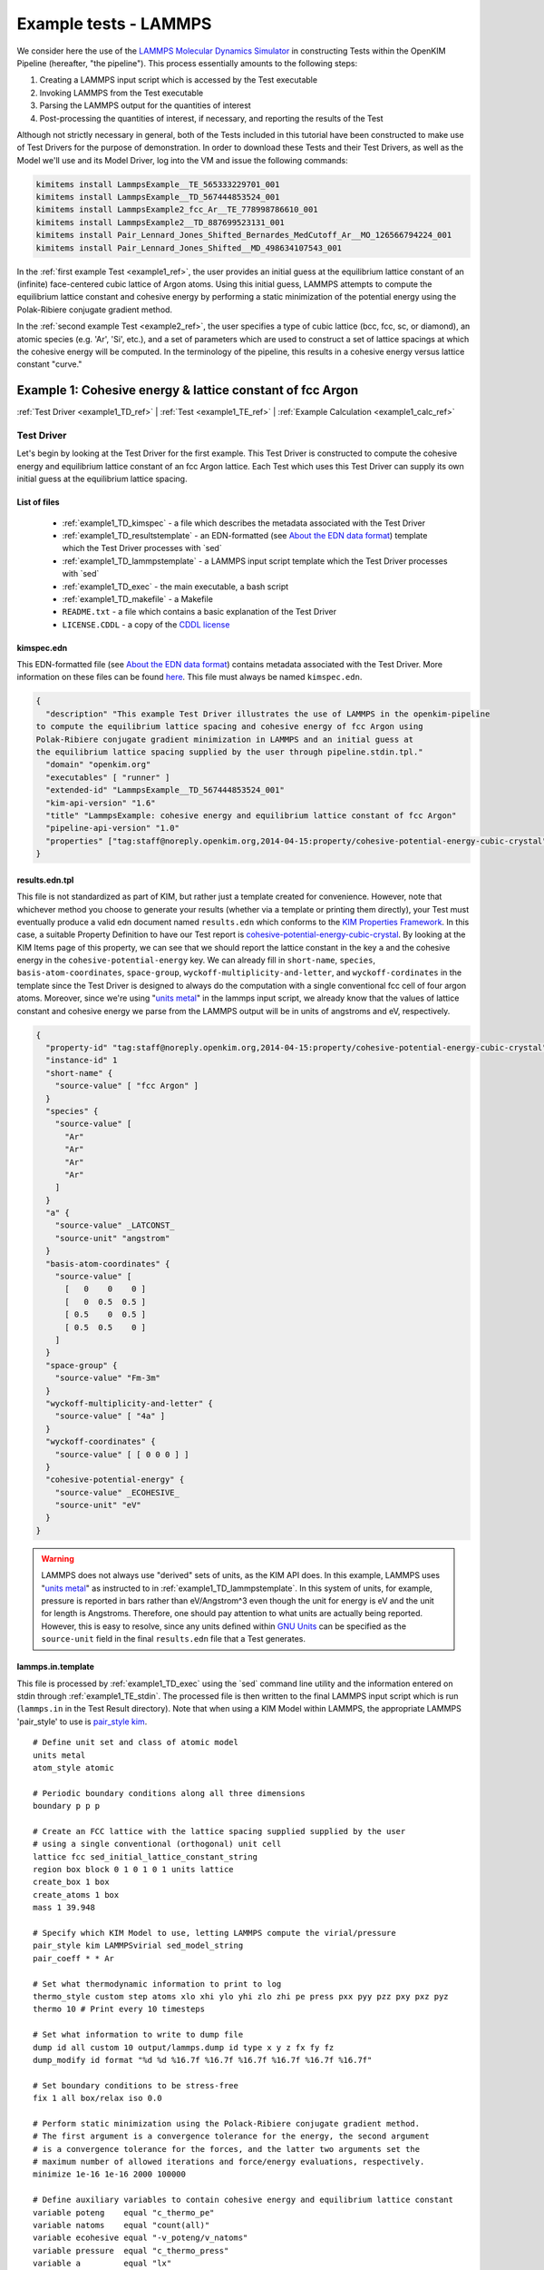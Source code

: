Example tests - LAMMPS
**********************

We consider here the use of the `LAMMPS Molecular Dynamics Simulator <http://lammps.sandia.gov/>`_ in constructing Tests within the OpenKIM Pipeline (hereafter, "the pipeline").  This process essentially amounts to the following steps:

#. Creating a LAMMPS input script which is accessed by the Test executable
#. Invoking LAMMPS from the Test executable
#. Parsing the LAMMPS output for the quantities of interest
#. Post-processing the quantities of interest, if necessary, and reporting the results of the Test

Although not strictly necessary in general, both of the Tests included in this tutorial have been constructed to make use of Test Drivers for the purpose of demonstration.  In order to download these Tests and their Test Drivers, as well as the Model we'll use and its Model Driver, log into the VM and issue the following commands:

.. _install_ref:
.. code-block:: bash

    kimitems install LammpsExample__TE_565333229701_001
    kimitems install LammpsExample__TD_567444853524_001
    kimitems install LammpsExample2_fcc_Ar__TE_778998786610_001
    kimitems install LammpsExample2__TD_887699523131_001
    kimitems install Pair_Lennard_Jones_Shifted_Bernardes_MedCutoff_Ar__MO_126566794224_001
    kimitems install Pair_Lennard_Jones_Shifted__MD_498634107543_001

.. #### Give link to :ref:`testdev` once it's updated.

In the :ref:`first example Test <example1_ref>`, the user provides an initial guess at the equilibrium lattice constant of an (infinite) face-centered cubic lattice of Argon atoms.  Using this initial guess, LAMMPS attempts to compute the equilibrium lattice constant and cohesive energy by performing a static minimization of the potential energy using the Polak-Ribiere conjugate gradient method.

In the :ref:`second example Test <example2_ref>`, the user specifies a type of cubic lattice (bcc, fcc, sc, or diamond), an atomic species (e.g. 'Ar', 'Si', etc.), and a set of parameters which are used to construct a set of lattice spacings at which the cohesive energy will be computed.  In the terminology of the pipeline, this results in a cohesive energy versus lattice constant "curve."

.. _example1_ref:

Example 1: Cohesive energy & lattice constant of fcc Argon
==========================================================
:ref:`Test Driver <example1_TD_ref>`
|
:ref:`Test <example1_TE_ref>`
|
:ref:`Example Calculation <example1_calc_ref>`

.. _example1_TD_ref:

Test Driver
-----------
Let's begin by looking at the Test Driver for the first example.  This Test Driver is constructed to compute the cohesive energy and equilibrium lattice constant of an fcc Argon lattice.  Each Test which uses this Test Driver can supply its own initial guess at the equilibrium lattice spacing.

List of files
^^^^^^^^^^^^^

    * :ref:`example1_TD_kimspec` - a file which describes the metadata associated with the Test Driver
    * :ref:`example1_TD_resultstemplate` - an EDN-formatted (see `About the EDN data format`_) template which the Test Driver processes with \`sed`
    * :ref:`example1_TD_lammpstemplate` - a LAMMPS input script template which the Test Driver processes with \`sed`
    * :ref:`example1_TD_exec` - the main executable, a bash script
    * :ref:`example1_TD_makefile` - a Makefile
    * ``README.txt`` - a file which contains a basic explanation of the Test Driver
    * ``LICENSE.CDDL`` - a copy of the `CDDL license <http://opensource.org/licenses/CDDL-1.0>`_

.. _example1_TD_kimspec:

kimspec.edn
^^^^^^^^^^^

This EDN-formatted file (see `About the EDN data format`_) contains metadata associated with the Test Driver.  More information on these files can be found `here <https://kim-items.openkim.org/kimspec-format>`_. This file must always be named ``kimspec.edn``.

.. code-block:: clojure

    {
      "description" "This example Test Driver illustrates the use of LAMMPS in the openkim-pipeline
    to compute the equilibrium lattice spacing and cohesive energy of fcc Argon using
    Polak-Ribiere conjugate gradient minimization in LAMMPS and an initial guess at
    the equilibrium lattice spacing supplied by the user through pipeline.stdin.tpl."
      "domain" "openkim.org"
      "executables" [ "runner" ]
      "extended-id" "LammpsExample__TD_567444853524_001"
      "kim-api-version" "1.6"
      "title" "LammpsExample: cohesive energy and equilibrium lattice constant of fcc Argon"
      "pipeline-api-version" "1.0"
      "properties" ["tag:staff@noreply.openkim.org,2014-04-15:property/cohesive-potential-energy-cubic-crystal"]
    }

.. _example1_TD_resultstemplate:

results.edn.tpl
^^^^^^^^^^^^^^^
This file is not standardized as part of KIM, but rather just a template created for convenience.  However, note that whichever method you choose to generate your results (whether via a template or printing them directly), your Test must eventually produce a valid edn document named ``results.edn`` which conforms to the `KIM Properties Framework`_.  In this case, a suitable Property Definition to have our Test report is `cohesive-potential-energy-cubic-crystal`_.  By looking at the KIM Items page of this property, we can see that we should report the lattice constant in the key ``a`` and the cohesive energy in the ``cohesive-potential-energy`` key.  We can already fill in ``short-name``, ``species``, ``basis-atom-coordinates``, ``space-group``, ``wyckoff-multiplicity-and-letter``, and ``wyckoff-cordinates`` in the template since the Test Driver is designed to always do the computation with a single conventional fcc cell of four argon atoms.  Moreover, since we're using "`units metal`_" in the lammps input script, we already know that the values of lattice constant and cohesive energy we parse from the LAMMPS output will be in units of angstroms and eV, respectively.

.. code-block:: clojure

    {
      "property-id" "tag:staff@noreply.openkim.org,2014-04-15:property/cohesive-potential-energy-cubic-crystal"
      "instance-id" 1
      "short-name" {
        "source-value" [ "fcc Argon" ]
      }
      "species" {
        "source-value" [
          "Ar"
          "Ar"
          "Ar"
          "Ar"
        ]
      }
      "a" {
        "source-value" _LATCONST_
        "source-unit" "angstrom"
      }
      "basis-atom-coordinates" {
        "source-value" [
          [   0    0    0 ]
          [   0  0.5  0.5 ]
          [ 0.5    0  0.5 ]
          [ 0.5  0.5    0 ]
        ]
      }
      "space-group" {
        "source-value" "Fm-3m"
      }
      "wyckoff-multiplicity-and-letter" {
        "source-value" [ "4a" ]
      }
      "wyckoff-coordinates" {
        "source-value" [ [ 0 0 0 ] ]
      }
      "cohesive-potential-energy" {
        "source-value" _ECOHESIVE_
        "source-unit" "eV"
      }
    }

.. warning:: LAMMPS does not always use "derived" sets of units, as the KIM API does.  In this example, LAMMPS uses "`units metal`_" as instructed to in :ref:`example1_TD_lammpstemplate`.  In this system of units, for example, pressure is reported in bars rather than eV/Angstrom^3 even though the unit for energy is eV and the unit for length is Angstroms.  Therefore, one should pay attention to what units are actually being reported.  However, this is easy to resolve, since any units defined within `GNU Units <http://www.gnu.org/software/units/>`_ can be specified as the ``source-unit`` field in the final ``results.edn`` file that a Test generates.

.. _example1_TD_lammpstemplate:

lammps.in.template
^^^^^^^^^^^^^^^^^^
This file is processed by :ref:`example1_TD_exec` using the \`sed` command line utility and the information entered on stdin through :ref:`example1_TE_stdin`.  The processed file is then written to the final LAMMPS input script which is run (``lammps.in`` in the Test Result directory). Note that when using a KIM Model within LAMMPS, the appropriate LAMMPS 'pair_style' to use is `pair_style kim <http://lammps.sandia.gov/doc/pair_kim.html>`_.

::

    # Define unit set and class of atomic model
    units metal
    atom_style atomic

    # Periodic boundary conditions along all three dimensions
    boundary p p p

    # Create an FCC lattice with the lattice spacing supplied supplied by the user
    # using a single conventional (orthogonal) unit cell
    lattice fcc sed_initial_lattice_constant_string
    region box block 0 1 0 1 0 1 units lattice
    create_box 1 box
    create_atoms 1 box
    mass 1 39.948

    # Specify which KIM Model to use, letting LAMMPS compute the virial/pressure
    pair_style kim LAMMPSvirial sed_model_string
    pair_coeff * * Ar

    # Set what thermodynamic information to print to log
    thermo_style custom step atoms xlo xhi ylo yhi zlo zhi pe press pxx pyy pzz pxy pxz pyz
    thermo 10 # Print every 10 timesteps

    # Set what information to write to dump file
    dump id all custom 10 output/lammps.dump id type x y z fx fy fz
    dump_modify id format "%d %d %16.7f %16.7f %16.7f %16.7f %16.7f %16.7f"

    # Set boundary conditions to be stress-free
    fix 1 all box/relax iso 0.0

    # Perform static minimization using the Polack-Ribiere conjugate gradient method.
    # The first argument is a convergence tolerance for the energy, the second argument
    # is a convergence tolerance for the forces, and the latter two arguments set the
    # maximum number of allowed iterations and force/energy evaluations, respectively.
    minimize 1e-16 1e-16 2000 100000

    # Define auxiliary variables to contain cohesive energy and equilibrium lattice constant
    variable poteng    equal "c_thermo_pe"
    variable natoms    equal "count(all)"
    variable ecohesive equal "-v_poteng/v_natoms"
    variable pressure  equal "c_thermo_press"
    variable a         equal "lx"

    # Output cohesive energy and equilibrium lattice constant
    print "Final pressure = ${pressure} bar"
    print "Cohesive energy = ${ecohesive} eV/atom"
    print "Equilibrium lattice constant = ${a} angstrom"

Neither the contents nor name of this file are standardized within the pipeline, but instead are left up to the Test writer.

.. _example1_TD_exec:

runner
^^^^^^
.. code-block:: bash

    #!/usr/bin/env bash

    # Author: Daniel S. Karls (karl0100 |AT| umn DOT edu), University of Minnesota
    # Date: 8/04/2014

    # This example Test Driver computes the cohesive energy and equilibrium
    # lattice constant for an FCC argon lattice using Polak-Ribiere
    # conjugate gradient static minimization in LAMMPS and an initial guess
    # at the equilibrium lattice spacing supplied by the user through pipeline.stdin.tpl.

    # Define function which outputs to stderr
    echoerr() { echo "$@" 1>&2; }

    # Read the KIM Model name and initial lattice constant from pipeline.stdin.tpl
    # (the former is passed using @< MODELNAME >@, which the
    # pipeline will automatically fill in once a compatible Model is found).
    echo "Please enter a KIM Model name:"
    read modelname
    echo "Please enter an initial lattice constant (Angstroms):"
    read initial_lattice_constant

    # Replace the string 'sed_model_string' in the lammp.in.template input file
    # script template with the name of the KIM Model being used.  Also replace
    # the string 'sed_initial_lattice_constant_string' with the value supplied
    # through stdin.
    # The resulting  file will be stored in the Test Result folder (which may be
    # referenced as the 'output' directory).
    thisdir=`dirname "$0"` # The directory of this Test Driver executable
    sed s/sed_model_string/"$modelname"/ ""$thisdir"/lammps.in.template" > output/lammps.in
    sed -i "s/sed_initial_lattice_constant_string/$initial_lattice_constant/" output/lammps.in

    # Run LAMMPS using the lammps.in input file and write the output to lammps.log
    lammps < output/lammps.in > output/lammps.log

    # Parse the LAMMPS output log and extract the final pressure (to indicate how converged it is to 0),
    # cohesive energy, and equilibrium lattice constant.
    numberoflines=`awk 'END{print NR}' output/lammps.log`
    finalpressure=`awk "NR==$numberoflines-2" output/lammps.log | awk '{print $(NF-1)}'`
    ecohesive=`awk "NR==$numberoflines-1" output/lammps.log | awk '{print $(NF-1)}'`
    latticeconstant=`awk "NR==$numberoflines" output/lammps.log | awk '{print $(NF-1)}'`

    # Check that the results we obtained are actually numbers (in case there was a LAMMPS error of some sort)
    if ! [[ $finalpressure =~ ^[0-9.e-]+ ]] ; then
        echo "Error: Final pressure parsed from LAMMPS log is not a numeric value.  Check the LAMMPS log for errors.  Exiting..."
        echoerr "Error: Final pressure parsed from LAMMPS log is not a numeric value.  Check the LAMMPS log for errors.  Exiting..."
        exit 1
    elif ! [[ $ecohesive =~ ^[0-9.e-]+ ]] ; then
        echo "Error: Cohesive energy parsed from LAMMPS log is not a numeric value.  Check the LAMMPS log for errors.  Exiting..."
        echoerr "Error: Cohesive energy parsed from LAMMPS log is not a numeric value.  Check the LAMMPS log for errors.  Exiting..."
        exit 1
    elif ! [[ $latticeconstant =~ ^[0-9.e-]+ ]] ; then
        echo "Error: Equilibrium lattice constant parsed from LAMMPS log is not a numeric value.  Check the LAMMPS log for errors.  Exiting..."
        echoerr "Error: Equilibrium lattice constant parsed from LAMMPS log is not a numeric value.  Check the LAMMPS log for errors.  Exiting..."
        exit 1
    fi

    #JSONresults="{ \"latticeconstant\": \"$latticeconstant\", \"cohesiveenergy\": \"$ecohesive\", \"finalpressure\": \"$finalpressure\" }"
    sed "s/_LATCONST_/${latticeconstant}/" ""$thisdir"/results.edn.tpl" > output/results.edn
    sed -i "s/_ECOHESIVE_/${ecohesive}/" output/results.edn
    sed -i "s/_PFINAL_/${finalpressure}/" output/results.edn

We begin by reading the Model name and the initial lattice constant from stdin.  The instantiations of these are contained in the :ref:`example1_TE_stdin` file of the Test itself.  The Model name and initial lattice constant are then used to replace the corresponding placeholder strings in :ref:`example1_TD_lammpstemplate` to create a functioning LAMMPS input script, ``lammps.in``, in the Test Result directory (``output/``).  LAMMPS is then called using ``lammps.in`` as an input script and the resulting output is redirected to a file named ``lammps.log`` in the Test Result directory.  After the quantities of interest in the LAMMPS log file are parsed, \`sed` is used to replace the relevant placeholder strings in :ref:`example1_TD_resultstemplate` and yield a file named ``results.edn`` in the Test Result directory.

This executable of a Test Driver must always be named ``runner``.

.. _example1_TD_makefile:

Makefile
^^^^^^^^
As there is no need to compile :ref:`example1_TD_exec` since it is a bash script, the Makefile is uninteresting.  In fact, it could just as well have been omitted since Makefiles are not required by the pipeline if no compilation is needed.

::

    all:
                @echo "Nothing to make"

    clean:
                @echo "Nothing to clean"

.. _example1_TE_ref:

Test
--------
Next, we inspect a Test which uses the above Test Driver.  In this case, this Test corresponds to one particular initial guess at the lattice constant, 5.3 Angstroms.

.. _example1_TE_listoffiles:

List of files
^^^^^^^^^^^^^

    * :ref:`example1_TE_kimspec` - a file which describes the metadata associated with the Test
    * :ref:`example1_TE_kimfile` - a KIM descriptor file which outlines the capabilities of the Test
    * :ref:`example1_TE_stdin` - a `Jinja`_-formatted template file processed by the pipeline used to provide input to the Test
    * :ref:`example1_TE_exec` - the main executable, a python script
    * :ref:`example1_TE_makefile` - a Makefile
    * ``README.txt`` - a documentation file which contains a basic explanation of the Test
    * ``LICENSE.CDDL`` - a copy of the `CDDL license <http://opensource.org/licenses/CDDL-1.0>`_

.. _example1_TE_kimspec:

kimspec.edn
^^^^^^^^^^^
This EDN-formatted file (see `About the EDN data format`_) contains metadata associated with the Test.  More information on these files can be found `here <https://kim-items.openkim.org/kimspec-format>`_. This file must always be named ``kimspec.edn``.

.. code-block:: clojure

    {
      "description" "This example Test illustrates the use of LAMMPS in the openkim-pipeline to compute
      the cohesive energy of fcc Argon using conjugate gradient minimization with an initial
      guess of 5.3 Angstroms for the equilibrium lattice constant."
      "domain" "openkim.org"
      "executables" [ "runner" ]
      "extended-id" "LammpsExample__TE_565333229701_001"
      "kim-api-version" "1.6"
      "species" "Ar"
      "test-driver" "LammpsExample__TD_567444853524_001"
      "title" "LammpsExample: cohesive energy and equilibrium lattice constant of fcc Argon"
      "pipeline-api-version" "1.0"
    }



.. _example1_TE_kimfile:

descriptor.kim
^^^^^^^^^^^^^^
The .kim descriptor file outlines the operational parameters of the Test, including the units it uses, the atomic species it supports, the neighborlist methods it contains, what information it passes to a Model, and what information it expects to receive from a Model.  The name of this file should be ``descriptor.kim``.  For more information on KIM descriptor files, you can view the relevant part of the KIM API standard `here <https://raw.githubusercontent.com/openkim/kim-api/master/src/standard.kim>`_.

::

    TEST_NAME        := LammpsExample__TE_565333229701_001
    KIM_API_Version  := 1.6.0
    Unit_Handling    := flexible
    Unit_length      := A
    Unit_energy      := eV
    Unit_charge      := e
    Unit_temperature := K
    Unit_time        := ps

    SUPPORTED_ATOM/PARTICLES_TYPES:
    Ar spec 18

    CONVENTIONS:
    ZeroBasedLists    flag
    Neigh_BothAccess  flag
    NEIGH_PURE_H      flag
    NEIGH_PURE_F      flag
    NEIGH_RVEC_H      flag
    NEIGH_RVEC_F      flag

    MODEL_INPUT:
    numberOfParticles            integer  none    []
    numberOfSpecies              integer  none    []
    particleSpecies              integer  none    [numberOfParticles]
    coordinates                  double   length  [numberOfParticles,3]
    numberContributingParticles  integer  none    []
    get_neigh                    method   none    []
    neighObject                  pointer  none    []

    MODEL_OUTPUT:
    compute  method  none    []
    destroy  method  none    []
    cutoff   double  length  []
    energy   double  energy  []
    forces   double  force   [numberOfParticles,3]

.. warning:: Although a .kim descriptor file must be included with every Test, please bear in mind that this file is not explicitly used by LAMMPS, but instead only by the pipeline when determining compatible Test-Model pairings.  Rather, whenever LAMMPS is run with 'pair_style kim', it dynamically creates a .kim descriptor file for the Test which remains unseen by the user.  The contents of this .kim file depend on the details of the LAMMPS input script, as well as the way LAMMPS is invoked.  For example, the "CLUSTER" neighborlisting method is only included in this .kim file if a single processor is being used and none of the directions are periodic.  Moreover, note that LAMMPS is currently not compatible with the MI_OPBC_H or MI_OPBC_F neighborlisting methods.  The code which writes the .kim file is located inside of the ``pair_kim.cpp`` source file under ``/src/KIM/`` in the LAMMPS root directory.  An up-to-date version of ``pair_kim.cpp`` can also be viewed in the `LAMMPS git mirror <http://git.icms.temple.edu/git/>`_ by going to "tree" under "lammps-ro.git" and proceeding to ``/src/KIM/``.

.. _example1_TE_stdin:

pipeline.stdin.tpl
^^^^^^^^^^^^^^^^^^
This `Jinja`_ template file is used to input information to the Test (or its Test Driver, in this case) on stdin.  Whatever is inside of ``@<...>@`` is interpreted by the pipeline as python code (the pipeline is written in python) which evaluates to a variable.  Code blocks are also possible with ``@[...]@``.  One subtlety is that when a Test uses a Test Driver, the first line in this file should contain an evaluation of the path of the Test Driver's executable.

Here, we begin by specifying the path of the Test Driver.  We then use ``@< MODELNAME >@``, which the pipeline will automatically replace at run-time with the extended KIM ID of the Model being run against the Test.  Finally, the initial guess of 5.3 Angstroms for the equilibrium lattice constant is fed to the Test Driver.

.. code-block:: jinja

    @< path("LammpsExample__TD_567444853524_001") >@
    @< MODELNAME >@
    5.3

This file must always be named ``pipeline.stdin.tpl``.

.. #### UNCOMMENT ONCE PIPELINE DOCS ARE UPDATED Further explanation of these files can be found :ref:`here <pipelineindocs>`.

.. _example1_TE_exec:

runner
^^^^^^
In the case where a Test uses a Test Driver, the contents of its executable file can be a copy of the following standard python script:

.. code-block:: python

    #!/usr/bin/env python
    import sys
    from subprocess import Popen, PIPE
    from StringIO import StringIO
    import fileinput

    inp = fileinput.input()
    exe = next(inp).strip()
    args = "".join([line for line in inp])

    try:
        proc = Popen(exe, stdin=PIPE, stdout=sys.stdout,
                stderr=sys.stderr, shell=True)
        proc.communicate(input=args)
    except Exception as e:
        pass
    finally:
        exit(proc.returncode)

which simply reads input on stdin and calls the executable of the associated Test Driver.  As with the Test Driver, the name of this file must be ``runner``.

.. _example1_TE_makefile:

Makefile
^^^^^^^^
As there is no need to compile :ref:`example1_TE_exec`, the Makefile is uninteresting. ::

    all:
                @echo "Nothing to make"

    clean:
                @echo "Nothing to clean"

.. _example1_calc_ref:

Example Calculation
-------------------
To verify that the Test Driver and Test above work, let's try running the Test against the Model that we :ref:`downloaded earlier <install_ref>`, ``Pair_Lennard_Jones_Shifted_Bernardes_MedCutoff_Ar__MO_126566794224_001`` (`click here`_ to view its KIM Items page).  In order to run a specific Test-Model pair, the pipeline provides a utility named ``pipeline_runpair`` which can be invoked in the following manner::

    pipeline_runpair LammpsExample__TE_565333229701_001 Pair_Lennard_Jones_Shifted_Bernardes_MedCutoff_Ar__MO_126566794224_001

which yields as output something similar to the following

::

    2014-08-09 02:36:06,806 - INFO - pipeline.development - Running combination <<Test(LammpsExample__TE_565333229701_001)>,
    <Model(Pair_Lennard_Jones_Shifted_Bernardes_MedCutoff_Ar__MO_126566794224_001)>
    2014-08-09 02:36:13,983 - INFO - pipeline.compute - running <Test(LammpsExample__TE_565333229701_001)> with
    <Model(Pair_Lennard_Jones_Shifted_Bernardes_MedCutoff_Ar__MO_126566794224_001)>
    2014-08-09 02:36:13,993 - INFO - pipeline.compute - launching run...
    2014-08-09 02:36:14,161 - INFO - pipeline.compute - Run completed in 0.1679060459136963 seconds
    2014-08-09 02:36:14,266 - INFO - pipeline.compute - Copying the contents of /home/openkim/openkim-repository/te/LammpsExample_r
    unningee6a7cee-1f6d-11e4-b3b3-41cabcba9ab3__TE_565333229701_001/output to /home/openkim/openkim-repository/tr/ee6a7cee-1f6d-11e
    4-b3b3-41cabcba9ab3

In this case, the last line of the output indicates that the results of the calculation have been copied to ``/home/openkim/openkim-repository/tr/ee6a7cee-1f6d-11e4-b3b3-41cabcba9ab3/``.  Let's go to this folder and inspect its contents:

::

    ~/openkim-repository/tr/ee6a7cee-1f6d-11e4-b3b3-41cabcba9ab3/
    ├── kim.log - log file created by the KIM API
    ├── kimspec.edn - metadata for the Test Result created by the pipeline
    ├── lammps.dump - LAMMPS dump file
    ├── lammps.in - final input script that was fed to LAMMPS
    ├── lammps.log - log file created by LAMMPS
    ├── pipelinespec.edn - metadata about the run created by the pipeline
    ├── pipeline.stderr - stderr output from the run
    ├── pipeline.stdin - final stdin that was fed to the run
    ├── pipeline.stdout - stdout output from the run.  The LAMMPS output log can be found here.
    └── results.edn - final results file output by the test

As previously mentioned, every OpenKIM Test must create an EDN-formatted file named ``results.edn`` which conforms to the `KIM Properties Framework`_.  Below, we see that the ``results.edn`` for this Test contains an instance of the ``cohesive-potential-energy-cubic-crystal`` Property Definition, as prescribed in :ref:`example1_TD_resultstemplate`.

.. code-block:: clojure

    {
        "short-name" {
            "source-value" [
                "fcc Argon"
            ]
        }
        "a" {
            "si-unit" "m"
            "source-unit" "angstrom"
            "si-value" 5.24859e-10
            "source-value" 5.24859000000002
        }
        "wyckoff-multiplicity-and-letter" {
            "source-value" [
                "4a"
            ]
        }
        "property-id" "tag:staff@noreply.openkim.org,2014-04-15:property/cohesive-potential-energy-cubic-crystal"
        "space-group" {
            "source-value" "Fm-3m"
        }
        "cohesive-potential-energy" {
            "si-unit" "kg m^2 / s^2"
            "source-unit" "eV"
            "si-value" 1.3859709e-20
            "source-value" 0.0865055077405508
        }
        "basis-atom-coordinates" {
            "source-value" [
                [
                    0
                    0
                    0
                ]
                [
                    0
                    0.5
                    0.5
                ]
                [
                    0.5
                    0
                    0.5
                ]
                [
                    0.5
                    0.5
                    0
                ]
            ]
        }
        "wyckoff-coordinates" {
            "source-value" [
                [
                    0
                    0
                    0
                ]
            ]
        }
        "species" {
            "source-value" [
                "Ar"
                "Ar"
                "Ar"
                "Ar"
            ]
        }
        "instance-id" 1
    }

where one can notice that the pipeline automatically creates and populate the ``si-unit`` and ``si-value`` fields for numerical values.  Looking at the above, we can see that the resulting lattice constant from our Test is ``5.24859000000002`` angstroms and the corresponding cohesive potential energy is ``0.0865055077405508`` eV.

.. For comparison, we can try to query the openkim pipeline for any other Test Results for ``cohesive-potential-energy-cubic-crystal`` which ran against ``Pair_Lennard_Jones_Shifted_Bernardes_MedCutoff_Ar__MO_126566794224_001`` and contain "fcc" in the ``short-name`` key:

.. note:: The ``inplace`` flag can be placed after the Model name when invoking ``pipeline_runpair`` in order to redirect the test results to a directory named ``output`` inside of the Test directory.
.. note:: The ``pipeline_runmatches`` command can be used to attempt to run a Test against all Models whose .kim descriptor files indicate they are compatible with the Test.

.. _example2_ref:

Example 2: Cohesive energy vs. lattice constant curve
=====================================================
:ref:`Test Driver <example2_TD_ref>`
|
:ref:`Test <example2_TE_ref>`
|
:ref:`Example Calculation <example2_calc_ref>`

Please ensure you understand :ref:`Example 1 <example1_ref>` before continuing with this example.

.. _example2_TD_ref:

Test Driver
-----------

This Test Driver is constructed to compute a cohesive energy versus lattice constant "curve" for a cubic lattice of a given species.  The lattice constants for which the cohesive energy is computed are specified by a set of parameters given by the user.

.. _example2_TD_listoffiles:

List of files
^^^^^^^^^^^^^

    * :ref:`example2_TD_kimspec` - a file which describes the metadata associated with the Test Driver
    * :ref:`example2_TD_resultstemplate` - an EDN-formatted (see `About the EDN data format`_) template which the Test Driver processes with \`sed`
    * :ref:`example2_TD_lammpstemplate` - a LAMMPS input script template which the Test Driver processes with \`sed`
    * :ref:`example2_TD_exec` - the main executable, a bash script
    * :ref:`example2_TD_makefile` - a Makefile
    * ``README.txt`` - a file which contains a basic explanation of the Test Driver
    * ``LICENSE.CDDL`` - a copy of the `CDDL license <http://opensource.org/licenses/CDDL-1.0>`_
    * ``test_generator.json`` - a file used by ``testgenie`` to generate Tests from this Test Driver
    * ``test_template/`` - a directory containing template files used by ``testgenie`` to generate Tests from this Test Driver

.. _example2_TD_kimspec:

kimspec.edn
^^^^^^^^^^^

This EDN-formatted file (see `About the EDN data format`_) contains metadata associated with the Test Driver.  More information on these files can be found `here <https://kim-items.openkim.org/kimspec-format>`_. This file must always be named ``kimspec.edn``.

.. code-block:: clojure

    {
      "description" "This example Test Driver illustrates the use of LAMMPS in the openkim-pipeline
      to compute an energy-volume curve (more specifically, a cohesive energy-lattice
      constant curve) for a given cubic lattice (fcc, bcc, sc, diamond) of a single given
      species. The curve is computed for lattice constants ranging from a_min to a_max,
      with most samples being about a_0 (a_min, a_max, and a_0 are specified via stdin.
      a_0 is typically approximately equal to the equilibrium lattice constant.). The precise
      scaling of sample points going from a_min to a_0 and from a_0 to a_max is specified
      by two separate parameters passed from stdin.  Please see README.txt for further
      details."
      "domain" "openkim.org"
      "executables" [ "runner" "test_template/template_" ]
      "extended-id" "LammpsExample2__TD_887699523131_001"
      "kim-api-version" "1.6"
      "title" "LammpsExample2: energy-volume curve for monoatomic cubic lattice"
      "pipeline-api-version" "1.0"
      "properties" ["tag:staff@noreply.openkim.org,2014-04-15:property/cohesive-energy-relation-cubic-crystal"]
    }

.. _example2_TD_resultstemplate:

results.edn.tpl
^^^^^^^^^^^^^^^

As in the first example, the Test Driver contains a template which all of its Tests use to report their results.  As before, we caution that a Test must always eventually produce a file named ``results.edn`` by some means.  In the case of this Test Driver, a property named `cohesive-energy-relation-cubic-crystal`_ exists which captures exactly the information we need.  Again, we use "`units metal`_" in LAMMPS so that the values we directly parse for the energy will be in eV (and we define the lattice spacings to be in units of Angstroms).

.. Add a link here to documentation which points to how users can define and submit their own properties

.. code-block:: clojure

    {
      "property-id" "tag:staff@noreply.openkim.org,2014-04-15:property/cohesive-energy-relation-cubic-crystal"
      "instance-id" 1
      "short-name" {
        "source-value" [ "_LATTICETYPE_" ]
      }
      "species" {
        "source-value" [
          _SPECIES_
        ]
      }
      "a" {
        "source-value" [_LATCONSTARRAY_]
        "source-unit" "angstrom"
      }
      "basis-atom-coordinates" {
        "source-value" [
          _BASISATOMCOORDS_
        ]
      }
      "cohesive-potential-energy" {
        "source-value" [_ECOHARRAY_]
        "source-unit" "eV"
      }
    }

.. _example2_TD_lammpstemplate:

lammps.in.template
^^^^^^^^^^^^^^^^^^
This file is processed by :ref:`example2_TD_exec` using the \`sed` command line utility and the information entered on stdin through :ref:`example2_TE_stdin`.  The processed file is then written to the final LAMMPS input script which is run (``lammps.in`` in the Test Result directory).  Note that when using a KIM Model within LAMMPS, the appropriate LAMMPS 'pair_style' to use is `pair_style kim <http://lammps.sandia.gov/doc/pair_kim.html>`_.

::

    # Define looping variables
    variable loopcount loop sed_numberofspacings_string
    variable latticeconst index sed_latticeconst_string

    # Define unit set and class of atomic model
    units metal
    atom_style atomic

    # Periodic boundary conditions along all three dimensions
    boundary p p p

    # Create a lattice with type and spacing specified by the user (referred to as "a_0" in
    # README.txt) using a single conventional (orthogonal) unit cell
    lattice sed_latticetype_string ${latticeconst}
    region box block 0 1 0 1 0 1 units lattice
    create_box 1 box
    create_atoms 1 box
    mass 1 sed_mass_string

    # Specify which KIM Model to use
    pair_style kim LAMMPSvirial sed_model_string
    pair_coeff * * sed_species_string

    # Set what thermodynamic information to print to log
    thermo_style custom step atoms xlo xhi ylo yhi zlo zhi pe press pxx pyy pzz pxy pxz pyz
    thermo 10 # Print every 10 steps

    # Set what information to write to dump file
    dump id all custom 10 output/lammps.dump id type x y z fx fy fz
    dump_modify id format "%d %d %16.7f %16.7f %16.7f %16.7f %16.7f %16.7f"

    # Compute the energy and forces for this lattice spacing
    run 0

    # Define auxiliary variables to contain cohesive energy and equilibrium lattice constant
    variable poteng    equal "c_thermo_pe"
    variable natoms    equal "count(all)"
    variable ecohesive equal "v_poteng/v_natoms"

    # Output cohesive energy and equilibrium lattice constant
    print "Cohesive energy = ${ecohesive} eV/atom"

    # Queue next loop
    clear # Clear existing atoms, variables, and allocated memory
    next latticeconst # Increment latticeconst to next value
    next loopcount # Increment loopcount to next value
    jump SELF # Reload this input script with the new variable values

.. _example2_TD_exec:

runner
^^^^^^

.. code-block:: bash

    #!/usr/bin/env bash

    # Author: Daniel S. Karls (karl0100 |AT| umn DOT edu), University of Minnesota
    # Date: 8/04/2014

    # This example Test Driver illustrates the use of LAMMPS in the OpenKIM Pipeline to compute a cohesive energy versus lattice constant curve
    # for a given cubic lattice (fcc, bcc, sc, diamond) of a single given species.  The curve is computed for lattice constants ranging from
    # a_min_frac*a_0 to a_max_frac*a_0, where a_0, a_min_frac, and a_max_frac are specified via stdin.
    # The parameter a_0 is typically approximately equal to the equilibrium lattice constant for the Model/species/lattice type being paired.
    # A logarithmic scale is used such that most lattice spacings are about a_0. The precise scaling of and number of sample points going
    # from a_min to a_0 and from a_0 to a_max is specified by two separate parameters passed from stdin.
    # Please see README.txt for more details.

    # Define function which prints to stderr
    echoerr() { echo "$@" 1>&2; }

    # Read the KIM Model name from stdin (this is passed through pipeline.stdin.tpl using @< MODELNAME >@, which the pipeline
    # will automatically fill in once a compatible Model is found).
    # Also pass the species, atomic mass (in g/mol), type of cubic lattice (bcc, fcc, sc, or diamond), a_0, a_min_frac, a_max_frac,
    # number of sample spacings between a_min (= a_min_frac*a_0) and a_0, number of sample spacings between a_0 and a_max
    # (= a_max_frac*a_0), and the two parameters governing the distribution of sample spacings around a_0 compared to a_min/a_max
    # respectively.  Please see README.txt for more details on these parameters and how they are used.
    echo "Please enter a valid KIM Model extended-ID:"
    read modelname
    echo "Please enter the species symbol (e.g. Si, Au, Al, etc.):"
    read element
    echo "Please enter the atomic mass of the species (g/mol):"
    read mass
    echo "Please enter the lattice type (bcc, fcc, sc, or diamond):"
    read latticetypeinput
    echo "Please specify a lattice constant (referred to as a_0 below) in Angstroms about which the energy will be computed (This will usually be the equilibrium lattice constant.\
      Most of the volumes sampled will be about this lattice constant.):"
    read a_0
    echo "Please specify the smallest lattice spacing (referred to as a_min below) at which to compute the energy, expressed as a fraction of a_0 (for example, if you wish for\
     a_min to be equal to 0.8*a_0, please specify 0.8 for this value):"
    read a_min_frac
    echo "Please specify the largest lattice spacing (referred to as a_max below) at which to compute the energy, expressed as a multiple of a_0 (for example, if you wish for\
     a_max to be equal to 1.5*a_0, please specify 1.5 for this value):"
    read a_max_frac
    echo "Please enter the number of sample lattice spacings to compute which are >= a_min and < a_0 (one of these sample lattice spacings will be equal to a_min):"
    read N_lower
    echo "Please enter the number of sample lattice spacings to compute which are > a_0 and <= a_max (one of these sample lattice spacings will be equal to a_max):"
    read N_upper
    echo "Please enter a value of the lower sample spacing parameter (see README.txt for more details):"
    read samplespacing_lower
    echo "Please enter a value of the upper sample spacing parameter (see README.txt for more details):"
    read samplespacing_upper

    # Check that element string read in contains no spaces
    if [[ "$element" =~ \  ]] ; then
        echo "Error: a space was detected in the element inputted. Please note that this Test supports only a single species. Exiting..."
        echoerr "Error: a space was detected in the element inputted. Please note that this Test supports only a single species. Exiting..."
        exit 1
    fi

    # Check that a_0 is numerical and strictly positive
    if ! [[ "$a_0" =~ ^[0-9e\.-]+ ]] ; then
        if [[ "${a_0}" == "[]" ]] ; then
            echo "Error: a_0 read in is empty. If using a query, check that it returns a non-empty value. Exiting..."
            echoerr "Error: a_0 read in is empty. If using a query, check that it returns a non-empty value. Exiting..."
            exit 1
        else
            echo "Error: a_0 read in is not numerical. Check pipeline.stdin for errors. Exiting..."
            echoerr "Error: a_0 read in is not numerical. Check pipeline.stdin for errors. Exiting..."
            exit 1
        fi
    fi

    a_0check=`echo $a_0 | awk '{if($1 <= 0.0) print "Not positive"}'`
    if [ "$a_0check" == "Not positive" ]; then
        echo "Error: a_0 read in must be a positive number.  Exiting..."
        echoerr "Error: a_0 read in must be a positive number.  Exiting..."
        exit 1
    fi

    # Check that a_min_frac entered is positive and strictly less than 1
    a_min_fraccheck=`echo $a_min_frac | awk '{if($1 > 0.0 && $1 < 1.0) print "a_min_frac OK"}'`
    if [ "$a_min_fraccheck" != "a_min_frac OK" ]; then
        echo "Error: a_min_frac must be in the range (0,1)."
        echoerr "Error: a_min_frac must be in the range (0,1)."
        exit 1
    else
        a_min=`echo $a_min_frac $a_0 | awk '{print $1*$2}'`
    fi

    # Check that a_min_frac entered is greater than 1
    a_max_fraccheck=`echo $a_max_frac | awk '{if($1 > 1.0) print "a_max_frac OK"}'`
    if [ "$a_max_fraccheck" != "a_max_frac OK" ]; then
        echo "Error: a_max_frac must be strictly greater than 1."
        echoerr "Error: a_max_frac must be strictly greater than 1."
        exit 1
    else
        a_max=`echo $a_max_frac $a_0 | awk '{print $1*$2}'`
    fi

    # Check that the number of spacings are positive
    N_lowercheck=`echo $N_lower | awk '{if($1 <= 0) print "Not positive"}'`
    if [ "$N_lowercheck" == "Not positive" ]; then
        echo "Error: N_lower read in must be a positive number.  Exiting..."
        echoerr "Error: N_lower read in must be a positive number.  Exiting..."
        exit 1
    fi

    N_uppercheck=`echo $N_upper | awk '{if($1 <= 0) print "Not positive"}'`
    if [ "$N_uppercheck" == "Not positive" ]; then
        echo "Error: N_upper read in must be a positive number.  Exiting..."
        echoerr "Error: N_upper read in must be a positive number.  Exiting..."
        exit 1
    fi

    # Check that samplespacing parameters are > 1
    spacingparamcheck=`echo $samplespacing_lower $samplespacing_upper | awk '{if($1 <= 1.0 && $2 <=1.0) print 1; else if($1 <= 1.0 && $2 > 1.0) print 2; else if($1 > 1.0 && $2 <= 1.0) print 3; else print 4}'`
    if [ "$spacingparamcheck" == 1 ]; then
        echo "Error: lower and upper sample spacing parameters must both be strictly greater than 1."
        echoerr "Error: lower and upper sample spacing parameters must both be strictly greater than 1."
        exit 1
    elif [ "$spacingparamcheck" == 2 ]; then
        echo "Error: lower sample spacing parameter must be strictly greater than 1.  Exiting."
        echoerr "Error: lower sample spacing parameter must be strictly greater than 1.  Exiting."
        exit 1
    elif [ "$spacingparamcheck" == 3 ]; then
        echo "Error: upper sample spacing parameter must be strictly greater than 1.  Exiting."
        echoerr "Error: upper sample spacing parameter must be strictly greater than 1.  Exiting."
        exit 1
    fi

    # Identify which of the cubic lattice types (bcc,fcc,sc,diamond) the user entered (case-insensitive).
    if [ `echo $latticetypeinput | tr [:upper:] [:lower:]` = `echo bcc | tr [:upper:] [:lower:]`  ]; then
        latticetype="bcc"
        space_group="Im-3m"
        wyckoffcode="2a"
        basisatomcoords="[   0    0    0 ]\n      [ 0.5  0.5  0.5 ]"
        specieslist="\"${element}\"\n      \"${element}\""
    elif [ `echo $latticetypeinput | tr [:upper:] [:lower:]` = `echo fcc | tr [:upper:] [:lower:]` ]; then
        latticetype="fcc"
        space_group="Fm-3m"
        wyckoffcode="4a"
        basisatomcoords="[   0    0    0 ]\n      [   0  0.5  0.5 ]\n      [ 0.5    0  0.5 ]\n      [ 0.5  0.5    0 ]"
        specieslist="\"${element}\"\n      \"${element}\"\n      \"${element}\"\n      \"${element}\""
    elif [ `echo $latticetypeinput | tr [:upper:] [:lower:]` = `echo sc | tr [:upper:] [:lower:]` ]; then
        latticetype="sc"
        space_group="Pm-3m"
        wyckoffcode="1a"
        basisatomcoords="[ 0 0 0 ]"
        specieslist="\"${element}\""
    elif [ `echo $latticetypeinput | tr [:upper:] [:lower:]` = `echo diamond | tr [:upper:] [:lower:]` ]; then
        latticetype="diamond"
        space_group="Fd-3m"
        wyckoffcode="8a"
        basisatomcoords="[    0     0     0 ]\n      [    0   0.5   0.5 ]\n      [  0.5   0.5     0 ]\n      [  0.5     0   0.5 ]\n      [ 0.75  0.25  0.75 ]\n      [ 0.25  0.25  0.25 ]\n      [ 0.25  0.75  0.75 ]\n      [ 0.75  0.75  0.25 ]"
        specieslist="\"${element}\"\n      \"${element}\"\n      \"${element}\"\n      \"${element}\"\n      \"${element}\"\n      \"${element}\"\n      \"${element}\"\n      \"${element}\""
    else
        echo "Error: This Test supports only cubic lattices (specified by 'bcc', 'fcc', 'sc', or 'diamond'). Exiting..."
        echoerr "Error: This Test supports only cubic lattices (specified by 'bcc', 'fcc', 'sc', or 'diamond'). Exiting..."
        exit 1
    fi

    # Define the lattice spacings at which the energy will be computed.  See README.txt for more details.
    latticeconst=`echo $a_0 $a_min $a_max $N_lower $N_upper $samplespacing_lower $samplespacing_upper |  awk '{for (i=0;i<=$5-1;++i){printf "%f ",$1+($3-$1)*(1-log(1+i*($7-1)/$5)/log($7))}}{for (i=$4;i>=0;--i){printf "%f ",$2+($1-$2)*log(1+i*($6-1)/$4)/log($6)}}'`
    read -a lattice_const <<< "$latticeconst"

    numberofspacings=`expr $N_lower + $N_upper + 1`

    # Replace placeholder strings in the lammp.in.template input file script template.  The resulting
    # lammps input file (lammps.in)  will be stored in the Test Result folder (which may be referenced
    # as the 'output' directory).
    thisdir=`dirname "$0"` # Directory of this Test Driver executable
    sed s/sed_model_string/"$modelname"/ ""$thisdir"/lammps.in.template" > output/lammps.in
    sed -i "s/sed_species_string/$element/" output/lammps.in
    sed -i "s/sed_mass_string/$mass/" output/lammps.in
    sed -i "s/sed_latticetype_string/$latticetype/" output/lammps.in
    sed -i "s/sed_numberofspacings_string/$numberofspacings/" output/lammps.in
    sed -i "s/sed_latticeconst_string/$latticeconst/" output/lammps.in

    # Run LAMMPS using the lammps.in input file and write to lammps.log
    lammps -in output/lammps.in > output/lammps.log

    # Parse LAMMPS output log and extract the cohesive energies corresponding to each lattice spacing into an array
    read -a cohesive_energy <<< `grep "Cohesive energy = [0-9.e-]* eV/atom" output/lammps.log | cut -d' ' -f4 | sed ':a;N;$!ba;s/\n/ /g'`

    for ((i=1; i<=$numberofspacings;++i)); do
        j=`expr $i - 1`
        latconstarray="$latconstarray ${lattice_const[$j]} "
    done

    for ((i=1; i<=$numberofspacings;++i)); do
        j=`expr $i - 1`
        # Check to see that the cohesive energies parsed from LAMMPS are actually numbers (in case there was a LAMMPS error of some sort)
        if ! [[ "${cohesive_energy[$j]}" =~ ^[0-9e.-]+ ]]; then
            echo "Error: Cohesive energies parsed from LAMMPS output are not numerical.  Check the LAMMPS log for errors.  Exiting..."
            echoerr "Error: Cohesive energies parsed from LAMMPS output are not numerical.  Check the LAMMPS log for errors.  Exiting..."
            exit 1
        fi

        ecoh=`echo ${cohesive_energy[$j]} | awk '{print $1*(-1)}'`
        ecoharray="$ecoharray $ecoh "
    done

    # Replace the placeholders in the EDN results template file (results.edn.tpl) with results
    sed "s/_LATTICETYPE_/${latticetype}/" ""$thisdir"/results.edn.tpl" >  output/results.edn
    sed -i "s/_SPECIES_/${specieslist}/" output/results.edn
    sed -i "s/_LATCONSTARRAY_/${latconstarray}/" output/results.edn
    sed -i "s/_BASISATOMCOORDS_/${basisatomcoords}/" output/results.edn
    sed -i "s/_ECOHARRAY_/${ecoharray}/" output/results.edn

The Test Driver begins by reading the Model name, atomic species, atomic mass, and lattice type from stdin.  The parameters which determine the precise lattice spacings for which the cohesive energy will be computed are then read in (see ``README.txt`` for further explanation of these parameters).  After some error-checking is done to ensure that the user-specified parameters are valid, the array of lattice constants and the number of lattice constants are computed.  Once the LAMMPS input template :ref:`example2_TD_lammpstemplate` is processed with \`sed` and a functioning LAMMPS input script ``lammps.in`` is written to the Test Result directory (``output/``), LAMMPS is invoked.

The LAMMPS input script for this example utilizes the `next <http://lammps.sandia.gov/doc/next.html>`_ and `jump <http://lammps.sandia.gov/doc/jump.html>`_ commands within LAMMPS in order to loop over the set of lattice constants, and the result for each lattice constant is successively concatenated onto ``lammps.log``.  Using \`grep` to extract the cohesive energies from ``lammps.log``, the relevant placeholder strings in :ref:`example2_TD_resultstemplate` are replaced with the corresponding values to render a file named ``results.edn`` in the Test Result directory.

.. _example2_TD_makefile:

Makefile
^^^^^^^^
As there is no need to compile :ref:`example2_TD_exec`, the Makefile is uninteresting.

::

    all:
                @echo "Nothing to make"

    clean:
                @echo "Nothing to clean"

.. _example2_TE_ref:

Test
----
We consider next a particular Test which uses the Test Driver above.  This Test computes a cohesive energy versus lattice constant curve for fcc argon.

List of files
^^^^^^^^^^^^^

    * :ref:`example2_TE_kimspec` - a file which describes the metadata associated with the Test
    * :ref:`example2_TE_kimfile` - a KIM descriptor file which outlines the capabilities of the Test
    * :ref:`example2_TE_stdin` - a `Jinja`_ template file processed by the pipeline and used to provide input to the Test on stdin
    * :ref:`example2_TE_deps` - a file indicating which OpenKIM Test Results this Test depends on
    * :ref:`example2_TE_exec` - the main executable, a python script
    * :ref:`example2_TE_makefile` - a Makefile
    * ``README.txt`` - a file which contains a basic explanation of the Test
    * ``LICENSE.CDDL`` - a copy of the `CDDL license <http://opensource.org/licenses/CDDL-1.0>`_

.. _example2_TE_kimspec:

kimspec.edn
^^^^^^^^^^^
This EDN-formatted file (see `About the EDN data format`_) contains metadata associated with the Test.  More information on these files can be found `here <https://kim-items.openkim.org/kimspec-format>`_. This file must always be named ``kimspec.edn``.

.. code-block:: clojure

    {
      "extended-id" "LammpsExample2_fcc_Ar__TE_778998786610_001"
      "test-driver" "LammpsExample2__TD_887699523131_001"
      "species" "Ar"
      "description" "This example Test illustrates the use of LAMMPS in the openkim-pipeline to compute an energy vs.
    lattice constant curve for fcc Argon.  The curve is computed for lattice constants
    ranging from  Angstroms to  Angstroms, with most lattice spacings sampled about
     Angstroms."
      "kim-api-version" "1.6"
      "domain" "openkim.org"
      "title" "LammpsExample2_fcc_Ar: energy-volume curve of fcc Argon"
      "pipeline-api-version" "1.0"
    }

.. _example2_TE_kimfile:

descriptor.kim
^^^^^^^^^^^^^^
As always, the .kim descriptor file outlines the essential details of a Test, including the units it uses, the atomic species it supports, the neighborlist methods it contains, what information it passes to a Model, and what information it expects to receive from a Model.

::

    TEST_NAME        := LammpsExample2_fcc_Ar__TE_778998786610_001
    KIM_API_Version  := 1.6.0
    Unit_Handling    := flexible
    Unit_length      := A
    Unit_energy      := eV
    Unit_charge      := e
    Unit_temperature := K
    Unit_time        := ps

    SUPPORTED_ATOM/PARTICLES_TYPES:
    Ar spec 18

    CONVENTIONS:
    ZeroBasedLists    flag
    Neigh_BothAccess  flag
    NEIGH_PURE_H      flag
    NEIGH_PURE_F      flag
    NEIGH_RVEC_H      flag
    NEIGH_RVEC_F      flag

    MODEL_INPUT:
    numberOfParticles            integer  none    []
    numberOfSpecies              integer  none    []
    particleSpecies              integer  none    [numberOfParticles]
    coordinates                  double   length  [numberOfParticles,3]
    numberContributingParticles  integer  none    []
    get_neigh                    method   none    []
    neighObject                  pointer  none    []

    MODEL_OUTPUT:
    compute  method  none    []
    destroy  method  none    []
    cutoff   double  length  []
    energy   double  energy  []
    forces   double  force   [numberOfParticles,3]

.. warning:: Although a .kim descriptor file must be included with every Test, please bear in mind that this file is not explicitly used by LAMMPS, but instead only by the pipeline when determining compatible Test-Model pairings.  Rather, whenever LAMMPS is run with 'pair_style kim', it dynamically creates a .kim descriptor file for the Test which remains unseen by the user.  The contents of this .kim file depend on the details of the LAMMPS input script.  For example, the "CLUSTER" neighborlisting method is only included in this .kim file if a single processor is being used and none of the directions are periodic.  Moreover, note that LAMMPS is currently not compatible with the MI_OPBC_H or MI_OPBC_F neighborlisting methods.  The code which writes the .kim file is located inside of the ``pair_kim.cpp`` source file under ``/src/KIM/`` in the LAMMPS root directory.  An up-to-date version of ``pair_kim.cpp`` can also be viewed in the `LAMMPS git mirror <http://git.icms.temple.edu/git/>`_ by going to "tree" under "lammps-ro.git" and proceeding to ``/src/KIM/``.

.. _example2_TE_stdin:

pipeline.stdin.tpl
^^^^^^^^^^^^^^^^^^
This `Jinja`_ template is used to input information to :ref:`example2_TD_exec` on stdin.  As in Example 1, since our Test is derived from a Test Driver the first line of this file must include a reference of the form ``@< path(" ... ") >@`` to the path of the Test Driver.


.. code-block:: jinja

    @< path("LammpsExample2__TD_887699523131_001") >@
    @< MODELNAME >@
    Ar
    39.948
    fcc
    @< query({"flat": "on", "database": "data", "fields": {"_id": 0, "meta.runner._id": 1, "a.source-value": 1}, "limit": 1, "query": {"meta.runner._id": {"$regex":
    "TE_206669103745"
    }, "meta.subject._id": MODELNAME},"project":["a.source-value"]}) >@
    0.85
    1.5
    13
    24
    5
    50

An interesting distinction we notice from the last example is the presence of a ``@< query() @>`` operation.  As previously mentioned, directives of the form ``@< >@`` in this file are interpreted as python code which evaluates to a variable.  In this case, we see that the pipeline has a function named ``query()`` which takes as input a `JSON <json.org>`_ dictionary and requests data from the OpenKIM Repository.  Let's take a closer look at the JSON dictionary we see in the query of the file above.

.. code-block:: json

    {
        "flat": "on",
        "database": "data",
        "fields": {"_id": 0,"meta.runner._id": 1, "a.source-value": 1},
        "limit": 1,
        "query": {"meta.runner._id": {"$regex":"TE_206669103745"}, "meta.subject._id": MODELNAME},
        "project":["a.source-value"]
    }

The most important key in this dictionary is ``query``, which defines what information we're retrieving from the repository.  In this example, we wish to request all pieces of data in the repository which feature a Test name (known as "meta.runner._id" in the repository) that includes the string "TE_206669103745" and a Model name (known as "meta.subject._id") exactly matching the name of whichever Model is currently executing with our Test.  A quick search with ``kimitems``:

.. code-block:: bash

    kimitems search "TE_206669103745"

reveals there are currently two items in the OpenKIM Repository which contain the above string: ``LatticeConstantCubicEnergy_fcc_Ar__TE_206669103745_000`` and ``LatticeConstantCubicEnergy_fcc_Ar__TE_206669103745_001``, which are actually two different versions of the same Test.  However, by default, a query on a KIM Item with its three-digit version omitted will only use the latest version (version "001" in this case).  ``LatticeConstantCubicEnergy_fcc_Ar__TE_206669103745_001`` computes the lattice constant and cohesive energy of an fcc argon crystal and reports these quantities in the form of two properties: `cohesive-potential-energy-cubic-crystal`_, like the Test of Example 1, and `structure-cubic-crystal-npt`_.  Although the lattice constant is reported in both of these properties, this Test reports both of them in order to improve its queriability.

The ``fields`` key indicates what information we'd like the query to return, which in this case is the Extended KIM ID of the Test and the value of ``a.source-value``, which represents the lattice constant in both of the two aforementioned properties.  In order to prevent getting back two copies of the same value for lattice constant, the ``limit`` key has been used to constrain the number of results we receive back from the query to only one.

The ``database`` key indicates which section of the repository we're querying for information.  The value of "data" means that we're looking at the part of the repository that houses actual Test Results.  The ``flat`` key indicates that we want to decrease the nesting of the query results as much as possible, while the ``limit`` key can be used to constrain how many results we get back (with a default value of "0" indicating no limit).

Finally, we use ``project`` to transform the single-element JSON array we get back into a scalar value.

.. note::
    For more information on querying the OpenKIM Repository, as well as a graphical querying interface, please visit `<https://query.openkim.org>`_ or click on "Query" in the navigation bar at the top of this page.

.. _example2_TE_deps:

dependencies.edn
^^^^^^^^^^^^^^^^

The fact that our Test performs a query inside of ``pipeline.stdin.tpl`` means that our Test now has a "dependency", i.e. there is data that our Test needs in order for it to successfully run.  This dependency, or multiple dependencies in general, is conveyed to the pipeline in the form of the ``dependencies.edn`` file, which is used to indicate to the pipeline which Test Results or Reference Data are required by a Test at run time.

.. code-block:: clojure

    [ "TE_206669103745" ]

In this file, each KIM Item (Test Results or Reference Data) our Test depends on is represented as an EDN array which can include either one or two strings; single-string arrays can also be represented as scalars, e.g. the [] brackets in the file above could have been left out.  By default, if only a Test name is given as above, then it is assumed by the pipeline that the Test Result(s) we're referring to pertain(s) to that (those) Test(s) when run against the Model that our Test is currently running against.  Moreover, if the three-digit version extension of a KIM Item is omitted, then our Test is assumed to depend on potentially all currently existing versions of that item.

This file can be omitted if your Test has no dependencies, but if it is included it must be named ``dependencies.edn``.

.. Add links to pipeline docs for dependencies.edn.

.. _example2_TE_exec:

runner
^^^^^^

As mentioned in Example 1, the contents of a Test's executable file can be a copy of the following standard python script whenever it is derived from a Test Driver::

    #!/usr/bin/env python
    import sys
    from subprocess import Popen, PIPE
    from StringIO import StringIO
    import fileinput

    inp = fileinput.input()
    exe = next(inp).strip()
    args = "".join([line for line in inp])

    try:
        proc = Popen(exe, stdin=PIPE, stdout=sys.stdout,
                stderr=sys.stderr, shell=True)
        proc.communicate(input=args)
    except Exception as e:
        pass
    finally:
        exit(proc.returncode)

.. _example2_TE_makefile:

Makefile
^^^^^^^^
As there is no need to compile :ref:`example2_TE_exec`, the Makefile is uninteresting.

::

    all:
                @echo "Nothing to make"

    clean:
                @echo "Nothing to clean"

.. _example2_calc_ref:

Example Calculation
-------------------
We can run this Test against the same Model as in the first example, `Pair_Lennard_Jones_Shifted_Bernardes_MedCutoff_Ar__MO_126566794224_001`_.  We once again use ``pipeline_runpair``

.. code-block:: bash

    pipeline_runpair LammpsExample2_fcc_Ar__TE_778998786610_001 Pair_Lennard_Jones_Shifted_Bernardes_MedCutoff_Ar__MO_126566794224_001

which, as in Example 1, produces output similar to the following:

::

    2014-08-10 20:08:57,855 - INFO - pipeline.development - Running combination <<Test(LammpsExample2_fcc_Ar__TE_778998786610_001)>,
    <Model(Pair_Lennard_Jones_Shifted_Bernardes_MedCutoff_Ar__MO_126566794224_001)>
    2014-08-10 20:09:07,844 - INFO - pipeline.compute - running <Test(LammpsExample2_fcc_Ar__TE_778998786610_001)> with
    <Model(Pair_Lennard_Jones_Shifted_Bernardes_MedCutoff_Ar__MO_126566794224_001)>
    2014-08-10 20:09:08,089 - INFO - pipeline.compute - launching run...
    2014-08-10 20:09:08,611 - INFO - pipeline.compute - Run completed in 0.5218360424041748 seconds
    2014-08-10 20:09:09,194 - INFO - pipeline.compute - Copying the contents of /home/openkim/openkim-repository/te/LammpsExample2_fcc_Ar
    _running2f628a54-20ca-11e4-b6ec-41cabcba9ab3__TE_778998786610_001/output to /home/openkim/openkim-repository/tr/2f628a54-20ca-11e4-b6
    ec-41cabcba9ab3

If we go to to the directory where our Test Result was stored, we can look at the final ``results.edn`` that the Test generated:

.. code-block:: clojure

    {
        "short-name" {
            "source-value" [
                "fcc"
            ]
        }
        "a" {
            "si-unit" "m"
            "source-unit" "angstrom"
            "si-value" [
                7.87276e-10
                7.12654e-10
                6.782034e-10
                6.555538e-10
                6.386516e-10
                6.251625e-10
                6.139371e-10
                6.043236e-10
                5.959167e-10
                5.88447e-10
                5.817264e-10
                5.756181e-10
                5.7002e-10
                5.648533e-10
                5.600562e-10
                5.555794e-10
                5.513827e-10
                5.474332e-10
                5.437034e-10
                5.401701e-10
                5.368136e-10
                5.33617e-10
                5.305659e-10
                5.276476e-10
                5.248509e-10
                5.217441e-10
                5.184264e-10
                5.148673e-10
                5.110287e-10
                5.068631e-10
                5.023095e-10
                4.97288e-10
                4.916915e-10
                4.853709e-10
                4.781107e-10
                4.69582e-10
                4.592455e-10
                4.46123e-10
            ]
            "source-value" [
                7.87276
                7.12654
                6.782034
                6.555538
                6.386516
                6.251625
                6.139371
                6.043236
                5.959167
                5.88447
                5.817264
                5.756181
                5.7002
                5.648533
                5.600562
                5.555794
                5.513827
                5.474332
                5.437034
                5.401701
                5.368136
                5.33617
                5.305659
                5.276476
                5.248509
                5.217441
                5.184264
                5.148673
                5.110287
                5.068631
                5.023095
                4.97288
                4.916915
                4.853709
                4.781107
                4.69582
                4.592455
                4.46123
            ]
        }
        "property-id" "tag:staff@noreply.openkim.org,2014-04-15:property/cohesive-energy-relation-cubic-crystal"
        "cohesive-potential-energy" {
            "si-unit" "kg m^2 / s^2"
            "source-unit" "eV"
            "si-value" [
                2.2495519e-21
                3.989099e-21
                5.2419048e-21
                6.2728573e-21
                7.1628824e-21
                7.9531078e-21
                8.6618146e-21
                9.301868e-21
                9.884099e-21
                1.0413458e-20
                1.0894784e-20
                1.1331842e-20
                1.1728829e-20
                1.2086931e-20
                1.2408088e-20
                1.2693948e-20
                1.2945874e-20
                1.3165869e-20
                1.3354109e-20
                1.3511394e-20
                1.3638479e-20
                1.3736004e-20
                1.3804497e-20
                1.3845785e-20
                1.3859708e-20
                1.3841122e-20
                1.3776587e-20
                1.3648909e-20
                1.3433497e-20
                1.309422e-20
                1.257654e-20
                1.1795495e-20
                1.0613714e-20
                8.7978714e-21
                5.9181995e-21
                1.131175e-21
                -7.4299972e-21
                -2.4632982e-20
            ]
            "source-value" [
                0.0140406
                0.024898
                0.0327174
                0.0391521
                0.0447072
                0.0496394
                0.0540628
                0.0580577
                0.0616917
                0.0649957
                0.0679999
                0.0707278
                0.0732056
                0.0754407
                0.0774452
                0.0792294
                0.0808018
                0.0821749
                0.0833498
                0.0843315
                0.0851247
                0.0857334
                0.0861609
                0.0864186
                0.0865055
                0.0863895
                0.0859867
                0.0851898
                0.0838453
                0.0817277
                0.0784966
                0.0736217
                0.0662456
                0.054912
                0.0369385
                0.00706024
                -0.0463744
                -0.153747
            ]
        }
        "basis-atom-coordinates" {
            "source-value" [
                [
                    0
                    0
                    0
                ]
                [
                    0
                    0.5
                    0.5
                ]
                [
                    0.5
                    0
                    0.5
                ]
                [
                    0.5
                    0.5
                    0
                ]
            ]
        }
        "species" {
            "source-value" [
                "Ar"
                "Ar"
                "Ar"
                "Ar"
            ]
        }
        "instance-id" 1
    }

.. Add a link to visualizer for the CohesiveEnergy_fcc_Ar test

.. The ``testgenie`` utility included on the OpenKIM Virtual Machine was used to generate the Tests LammpsExample2_diamond_Si__TE_837477125670_001 and LammpsExample2_fcc_Ar__TE_778998786610_001.  This utility operates using a file named ``test_generator.json`` in the Test Driver directory and the template files found in ``test_template/``.  To generate these two Tests, enter the LammpsExample2__TD_887699523131_000 directory and issue, for example, the command ``testgenie --destination ~/openkim-repository/te/ LammpsExample2__TD_887699523131_000``.  For more information on ``testgenie``, enter the command ``testgenie --h``.

.. _About the EDN data format: https://openkim.org/about-edn/
.. _KIM Properties Framework: https://openkim.org/properties-framework/
.. _Jinja: http://jinja.pocoo.org/
.. _units metal: http://lammps.sandia.gov/doc/units.html
.. _click here: https://openkim.org/cite/MO_126566794224_001
.. _Pair_Lennard_Jones_Shifted_Bernardes_MedCutoff_Ar__MO_126566794224_001: https://openkim.org/cite/MO_126566794224_001
.. _cohesive-potential-energy-cubic-crystal: https://kim-items.openkim.org/properties/show/2014-04-15/staff@noreply.openkim.org/cohesive-potential-energy-cubic-crystal
.. _cohesive-energy-relation-cubic-crystal: https://kim-items.openkim.org/properties/show/2014-04-15/staff@noreply.openkim.org/cohesive-energy-relation-cubic-crystal
.. _structure-cubic-crystal-npt: https://kim-items.openkim.org/properties/show/2014-04-15/staff@noreply.openkim.org/structure-cubic-crystal-npt
